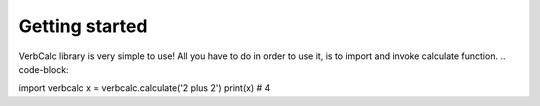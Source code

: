 Getting started
===============
VerbCalc library is very simple to use!
All you have to do in order to use it, is to import and invoke calculate function.
.. code-block::

import verbcalc
x = verbcalc.calculate('2 plus 2')
print(x) # 4